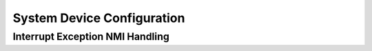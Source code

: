.. _core_api_system_device:

System Device Configuration
===========================

.. doxygengroup:: NMSIS_Core_SystemConfig
   :project: nmsis_core

.. _core_api_intexc_nmi_handling:

Interrupt Exception NMI Handling
--------------------------------

.. doxygengroup:: NMSIS_Core_IntExcNMI_Handling
   :project: nmsis_core
